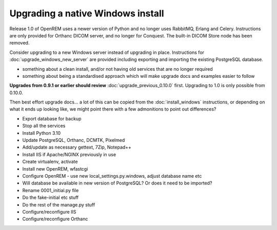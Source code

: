 **********************************
Upgrading a native Windows install
**********************************

Release 1.0 of OpenREM uses a newer version of Python and no longer uses RabbitMQ, Erlang and Celery. Instructions
are only provided for Orthanc DICOM server, and no longer for Conquest. The built-in DICOM Store node has been removed.

Consider upgrading to a new Windows server instead of upgrading in place. Instructions for
:doc:`upgrade_windows_new_server` are provided including exporting and importing the existing PostgreSQL database.

* something about a clean install, and/or not having old services that are no longer required
* something about being a standardised approach which will make upgrade docs and examples easier to follow

**Upgrades from 0.9.1 or earlier should review** :doc:`upgrade_previous_0.10.0` first. Upgrading to 1.0 is only possible
from 0.10.0.

Then best effort upgrade docs... a lot of this can be copied from the :doc:`install_windows` instructions, or depending
on what it ends up looking like, we might point there with a few admonitions to point out differences?

* Export database for backup
* Stop all the services
* Install Python 3.10
* Update PostgreSQL, Orthanc, DCMTK, Pixelmed
* Add/update as necessary gettext, 7Zip, Notepad++
* Install IIS if Apache/NGINX previously in use

* Create virtualenv, activate
* Install new OpenREM, wfastcgi

* Configure OpenREM - use new local_settings.py.windows, adjust database name etc
* Will database be available in new version of PostgreSQL? Or does it need to be imported?

* Rename 0001_initial.py file
* Do the fake-initial etc stuff
* Do the rest of the manage.py stuff

* Configure/reconfigure IIS

* Configure/reconfigure Orthanc

